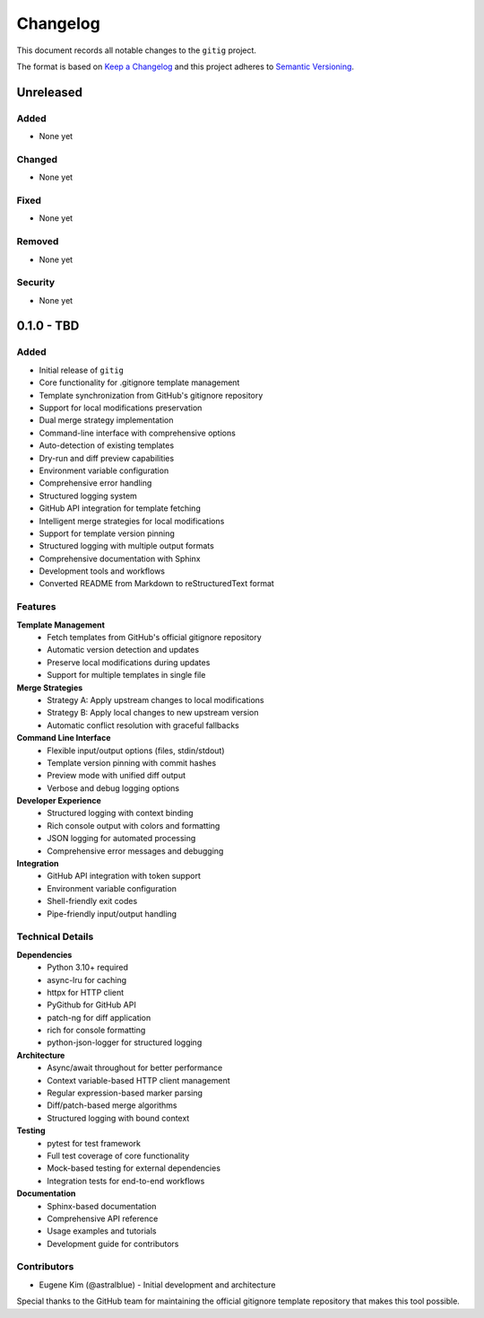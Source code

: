 Changelog
=========

This document records all notable changes to the ``gitig`` project.

The format is based on `Keep a Changelog`_ and this project adheres to
`Semantic Versioning`_.

.. _Keep a Changelog: https://keepachangelog.com/en/1.0.0/
.. _Semantic Versioning: https://semver.org/spec/v2.0.0.html

Unreleased
----------

Added
~~~~~

- None yet

Changed
~~~~~~~

- None yet

Fixed
~~~~~

- None yet

Removed
~~~~~~~

- None yet

Security
~~~~~~~~

- None yet

0.1.0 - TBD
-----------

Added
~~~~~

- Initial release of ``gitig``
- Core functionality for .gitignore template management
- Template synchronization from GitHub's gitignore repository
- Support for local modifications preservation
- Dual merge strategy implementation
- Command-line interface with comprehensive options
- Auto-detection of existing templates
- Dry-run and diff preview capabilities
- Environment variable configuration
- Comprehensive error handling
- Structured logging system
- GitHub API integration for template fetching
- Intelligent merge strategies for local modifications
- Support for template version pinning
- Structured logging with multiple output formats
- Comprehensive documentation with Sphinx
- Development tools and workflows
- Converted README from Markdown to reStructuredText format

Features
~~~~~~~~

**Template Management**
    - Fetch templates from GitHub's official gitignore repository
    - Automatic version detection and updates
    - Preserve local modifications during updates
    - Support for multiple templates in single file

**Merge Strategies**
    - Strategy A: Apply upstream changes to local modifications
    - Strategy B: Apply local changes to new upstream version
    - Automatic conflict resolution with graceful fallbacks

**Command Line Interface**
    - Flexible input/output options (files, stdin/stdout)
    - Template version pinning with commit hashes
    - Preview mode with unified diff output
    - Verbose and debug logging options

**Developer Experience**
    - Structured logging with context binding
    - Rich console output with colors and formatting
    - JSON logging for automated processing
    - Comprehensive error messages and debugging

**Integration**
    - GitHub API integration with token support
    - Environment variable configuration
    - Shell-friendly exit codes
    - Pipe-friendly input/output handling

Technical Details
~~~~~~~~~~~~~~~~~

**Dependencies**
    - Python 3.10+ required
    - async-lru for caching
    - httpx for HTTP client
    - PyGithub for GitHub API
    - patch-ng for diff application
    - rich for console formatting
    - python-json-logger for structured logging

**Architecture**
    - Async/await throughout for better performance
    - Context variable-based HTTP client management
    - Regular expression-based marker parsing
    - Diff/patch-based merge algorithms
    - Structured logging with bound context

**Testing**
    - pytest for test framework
    - Full test coverage of core functionality
    - Mock-based testing for external dependencies
    - Integration tests for end-to-end workflows

**Documentation**
    - Sphinx-based documentation
    - Comprehensive API reference
    - Usage examples and tutorials
    - Development guide for contributors

Contributors
~~~~~~~~~~~~

- Eugene Kim (@astralblue) - Initial development and architecture

Special thanks to the GitHub team for maintaining the official gitignore
template repository that makes this tool possible.